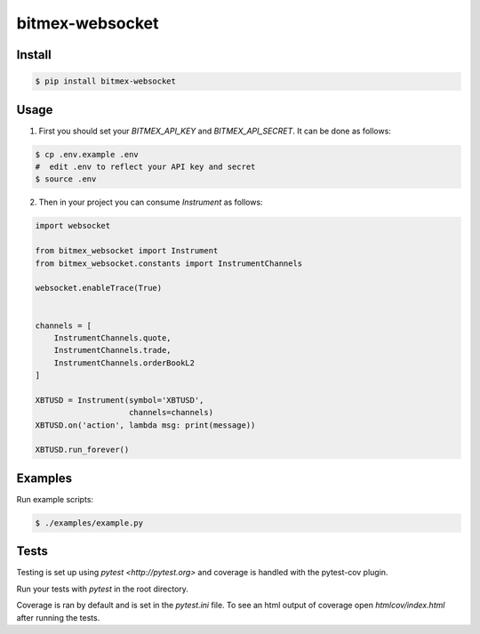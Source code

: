 bitmex-websocket
================

Install
-------

.. code-block:: sh

    $ pip install bitmex-websocket

Usage
-----

1. First you should set your `BITMEX_API_KEY` and `BITMEX_API_SECRET`. It can
   be done as follows:

.. code-block:: sh

    $ cp .env.example .env
    #  edit .env to reflect your API key and secret
    $ source .env

2. Then in your project you can consume `Instrument` as follows:

.. code-block:: python

    import websocket

    from bitmex_websocket import Instrument
    from bitmex_websocket.constants import InstrumentChannels

    websocket.enableTrace(True)


    channels = [
        InstrumentChannels.quote,
        InstrumentChannels.trade,
        InstrumentChannels.orderBookL2
    ]

    XBTUSD = Instrument(symbol='XBTUSD',
                        channels=channels)
    XBTUSD.on('action', lambda msg: print(message))

    XBTUSD.run_forever()

Examples
--------

Run example scripts:

.. code-block:: sh

    $ ./examples/example.py

Tests
-----

Testing is set up using `pytest <http://pytest.org>` and coverage is handled
with the pytest-cov plugin.

Run your tests with `pytest` in the root directory.

Coverage is ran by default and is set in the `pytest.ini` file.
To see an html output of coverage open `htmlcov/index.html` after running the tests.
